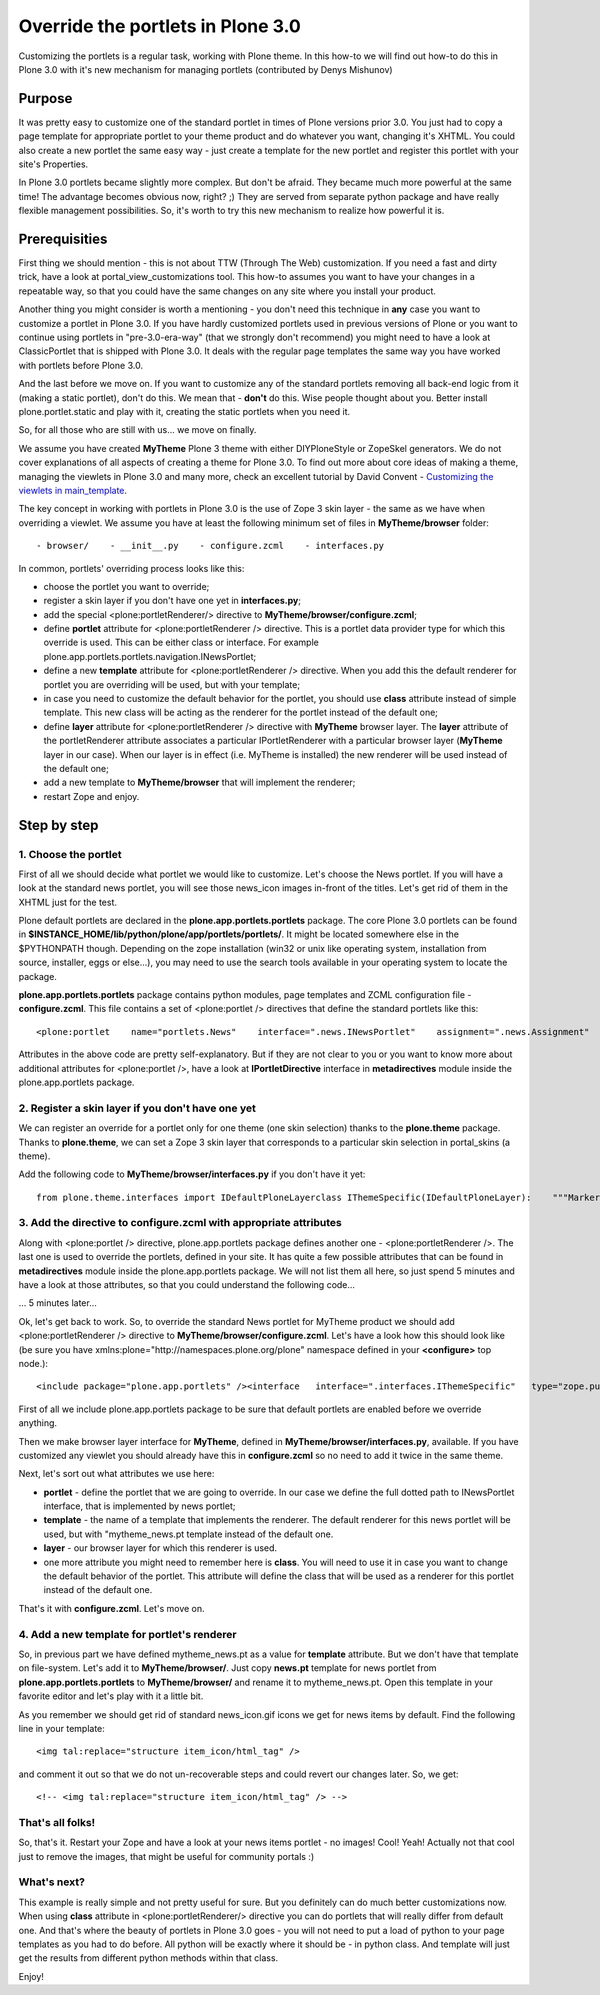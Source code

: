 Override the portlets in Plone 3.0
==================================

Customizing the portlets is a regular task, working with Plone theme. In
this how-to we will find out how-to do this in Plone 3.0 with it's new
mechanism for managing portlets (contributed by Denys Mishunov)

Purpose
~~~~~~~

It was pretty easy to customize one of the standard portlet in times of
Plone versions prior 3.0. You just had to copy a page template for
appropriate portlet to your theme product and do whatever you want,
changing it's XHTML. You could also create a new portlet the same easy
way - just create a template for the new portlet and register this
portlet with your site's Properties.

In Plone 3.0 portlets became slightly more complex. But don't be afraid.
They became much more powerful at the same time! The advantage becomes
obvious now, right? ;) They are served from separate python package and
have really flexible management possibilities. So, it's worth to try
this new mechanism to realize how powerful it is.

Prerequisities
~~~~~~~~~~~~~~

First thing we should mention - this is not about TTW (Through The Web)
customization. If you need a fast and dirty trick, have a look at
portal\_view\_customizations tool. This how-to assumes you want to have
your changes in a repeatable way, so that you could have the same
changes on any site where you install your product.

Another thing you might consider is worth a mentioning - you don't need
this technique in **any** case you want to customize a portlet in Plone
3.0. If you have hardly customized portlets used in previous versions of
Plone or you want to continue using portlets in "pre-3.0-era-way" (that
we strongly don't recommend) you might need to have a look at
ClassicPortlet that is shipped with Plone 3.0. It deals with the regular
page templates the same way you have worked with portlets before Plone
3.0.

And the last before we move on. If you want to customize any of the
standard portlets removing all back-end logic from it (making a static
portlet), don't do this. We mean that - **don't** do this. Wise people
thought about you. Better install plone.portlet.static and play with it,
creating the static portlets when you need it.

So, for all those who are still with us... we move on finally.

We assume you have created **MyTheme** Plone 3 theme with either
DIYPloneStyle or ZopeSkel generators. We do not cover explanations of
all aspects of creating a theme for Plone 3.0. To find out more about
core ideas of making a theme, managing the viewlets in Plone 3.0 and
many more, check an excellent tutorial by David Convent - `Customizing
the viewlets in
main\_template <http://plone.org/how-to/override-the-portlets-in-plone-3.0/.org/documentation/tutorial/customizing-main-template-viewlets>`_.

The key concept in working with portlets in Plone 3.0 is the use of Zope
3 skin layer - the same as we have when overriding a viewlet. We assume
you have at least the following minimum set of files in
**MyTheme/browser** folder:

::

    - browser/    - __init__.py    - configure.zcml    - interfaces.py

In common, portlets' overriding process looks like this:

-  choose the portlet you want to override;
-  register a skin layer if you don't have one yet in **interfaces.py**;
-  add the special <plone:portletRenderer/> directive to
   **MyTheme/browser/configure.zcml**;
-  define **portlet** attribute for <plone:portletRenderer /> directive.
   This is a portlet data provider type for which this override is used.
   This can be either class or interface. For example
   plone.app.portlets.portlets.navigation.INewsPortlet;
-  define a new **template** attribute for <plone:portletRenderer />
   directive. When you add this the default renderer for portlet you are
   overriding will be used, but with your template;
-  in case you need to customize the default behavior for the portlet,
   you should use **class** attribute instead of simple template. This
   new class will be acting as the renderer for the portlet instead of
   the default one;
-  define **layer** attribute for <plone:portletRenderer /> directive
   with **MyTheme** browser layer. The **layer** attribute of the
   portletRenderer attribute associates a particular IPortletRenderer
   with a particular browser layer (**MyTheme** layer in our case). When
   our layer is in effect (i.e. MyTheme is installed) the new renderer
   will be used instead of the default one;
-  add a new template to **MyTheme/browser** that will implement the
   renderer;
-  restart Zope and enjoy.

Step by step
~~~~~~~~~~~~

1. Choose the portlet
^^^^^^^^^^^^^^^^^^^^^

First of all we should decide what portlet we would like to customize.
Let's choose the News portlet. If you will have a look at the standard
news portlet, you will see those news\_icon images in-front of the
titles. Let's get rid of them in the XHTML just for the test.

Plone default portlets are declared in the
**plone.app.portlets.portlets** package. The core Plone 3.0 portlets can
be found in **$INSTANCE\_HOME/lib/python/plone/app/portlets/portlets/**.
It might be located somewhere else in the $PYTHONPATH though. Depending
on the zope installation (win32 or unix like operating system,
installation from source, installer, eggs or else…), you may need to use
the search tools available in your operating system to locate the
package.

**plone.app.portlets.portlets** package contains python modules, page
templates and ZCML configuration file - **configure.zcml**. This file
contains a set of <plone:portlet /> directives that define the standard
portlets like this:

::

    <plone:portlet    name="portlets.News"    interface=".news.INewsPortlet"    assignment=".news.Assignment"    renderer=".news.Renderer"    addview=".news.AddForm"    editview=".news.EditForm"    />

Attributes in the above code are pretty self-explanatory. But if they
are not clear to you or you want to know more about additional
attributes for <plone:portlet />, have a look at **IPortletDirective**
interface in **metadirectives** module inside the plone.app.portlets
package.

2. Register a skin layer if you don't have one yet
^^^^^^^^^^^^^^^^^^^^^^^^^^^^^^^^^^^^^^^^^^^^^^^^^^

We can register an override for a portlet only for one theme (one skin
selection) thanks to the **plone.theme** package. Thanks to
**plone.theme**, we can set a Zope 3 skin layer that corresponds to a
particular skin selection in portal\_skins (a theme).

Add the following code to **MyTheme/browser/interfaces.py** if you don't
have it yet:

::

    from plone.theme.interfaces import IDefaultPloneLayerclass IThemeSpecific(IDefaultPloneLayer):    """Marker interface that defines a Zope 3 skin layer bound to a Skin       Selection in portal_skins.    """

3. Add the directive to configure.zcml with appropriate attributes
^^^^^^^^^^^^^^^^^^^^^^^^^^^^^^^^^^^^^^^^^^^^^^^^^^^^^^^^^^^^^^^^^^

Along with <plone:portlet /> directive, plone.app.portlets package
defines another one - <plone:portletRenderer />. The last one is used to
override the portlets, defined in your site. It has quite a few possible
attributes that can be found in **metadirectives** module inside the
plone.app.portlets package. We will not list them all here, so just
spend 5 minutes and have a look at those attributes, so that you could
understand the following code...

... 5 minutes later...

Ok, let's get back to work. So, to override the standard News portlet
for MyTheme product we should add <plone:portletRenderer /> directive to
**MyTheme/browser/configure.zcml**. Let's have a look how this should
look like (be sure you have
xmlns:plone="http://namespaces.plone.org/plone" namespace defined in
your **<configure>** top node.):

::

    <include package="plone.app.portlets" /><interface   interface=".interfaces.IThemeSpecific"   type="zope.publisher.interfaces.browser.IBrowserSkinType"   name="My Theme"   /><plone:portletRenderer   portlet="plone.app.portlets.portlets.news.INewsPortlet"   template="mytheme_news.pt"   layer=".interfaces.IThemeSpecific"   />

First of all we include plone.app.portlets package to be sure that
default portlets are enabled before we override anything.

Then we make browser layer interface for **MyTheme**, defined in
**MyTheme/browser/interfaces.py**, available. If you have customized any
viewlet you should already have this in **configure.zcml** so no need to
add it twice in the same theme.

Next, let's sort out what attributes we use here:

-  **portlet** - define the portlet that we are going to override. In
   our case we define the full dotted path to INewsPortlet interface,
   that is implemented by news portlet;
-  **template** - the name of a template that implements the renderer.
   The default renderer for this news portlet will be used, but with
   "mytheme\_news.pt template instead of the default one.
-  **layer** - our browser layer for which this renderer is used.
-  one more attribute you might need to remember here is **class**. You
   will need to use it in case you want to change the default behavior
   of the portlet. This attribute will define the class that will be
   used as a renderer for this portlet instead of the default one.

That's it with **configure.zcml**. Let's move on.

4. Add a new template for portlet's renderer
^^^^^^^^^^^^^^^^^^^^^^^^^^^^^^^^^^^^^^^^^^^^

So, in previous part we have defined mytheme\_news.pt as a value for
**template** attribute. But we don't have that template on file-system.
Let's add it to **MyTheme/browser/**. Just copy **news.pt** template for
news portlet from **plone.app.portlets.portlets** to
**MyTheme/browser/** and rename it to mytheme\_news.pt. Open this
template in your favorite editor and let's play with it a little bit.

As you remember we should get rid of standard news\_icon.gif icons we
get for news items by default. Find the following line in your template:

::

    <img tal:replace="structure item_icon/html_tag" />

and comment it out so that we do not un-recoverable steps and could
revert our changes later. So, we get:

::

    <!-- <img tal:replace="structure item_icon/html_tag" /> -->

That's all folks!
^^^^^^^^^^^^^^^^^

So, that's it. Restart your Zope and have a look at your news items
portlet - no images! Cool! Yeah! Actually not that cool just to remove
the images, that might be useful for community portals :)

What's next?
^^^^^^^^^^^^

This example is really simple and not pretty useful for sure. But you
definitely can do much better customizations now. When using **class**
attribute in <plone:portletRenderer/> directive you can do portlets that
will really differ from default one. And that's where the beauty of
portlets in Plone 3.0 goes - you will not need to put a load of python
to your page templates as you had to do before. All python will be
exactly where it should be - in python class. And template will just get
the results from different python methods within that class.

Enjoy!
